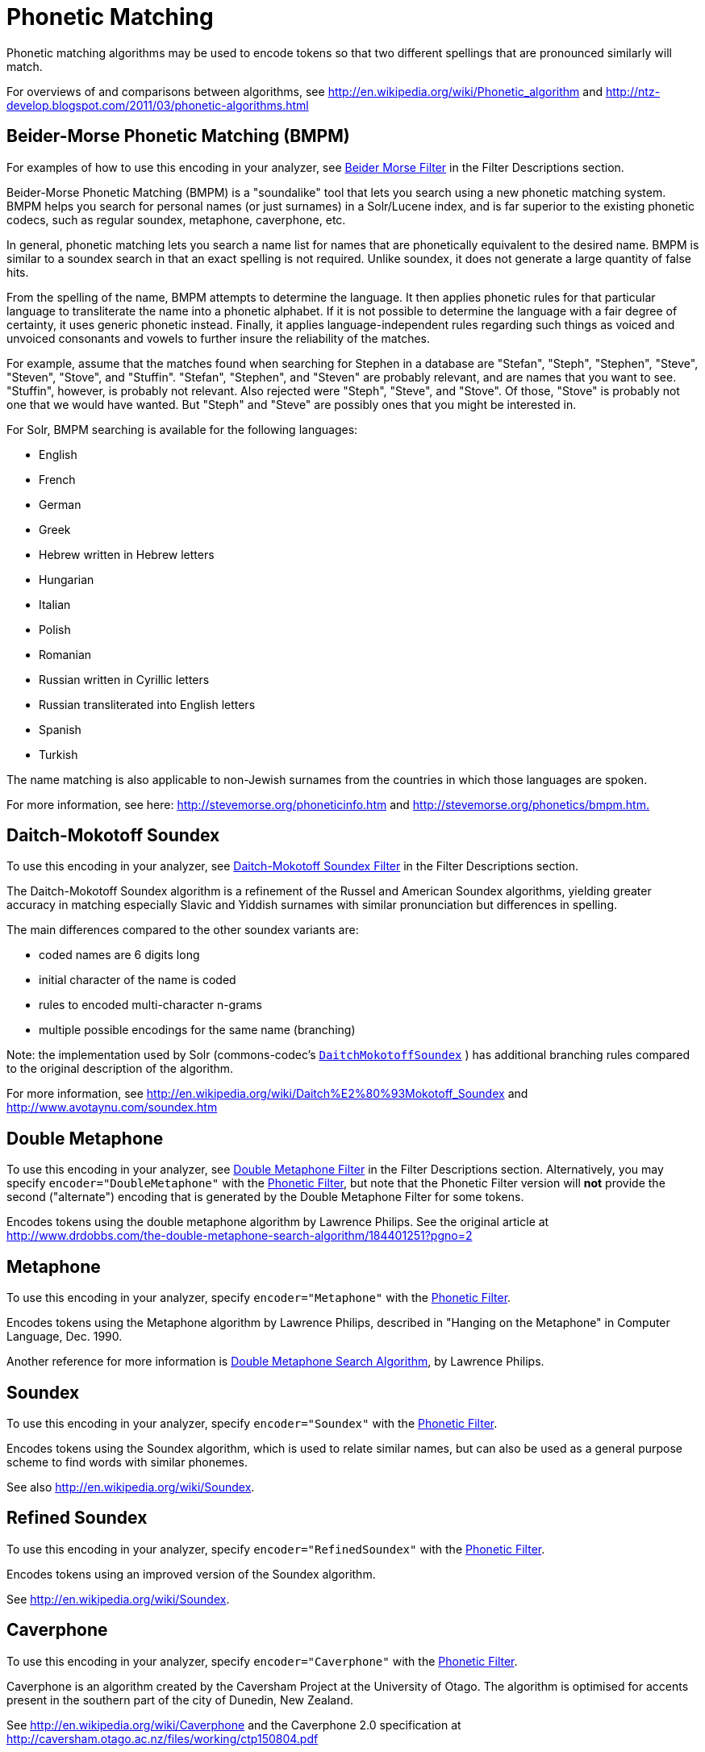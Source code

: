 = Phonetic Matching
// Licensed to the Apache Software Foundation (ASF) under one
// or more contributor license agreements.  See the NOTICE file
// distributed with this work for additional information
// regarding copyright ownership.  The ASF licenses this file
// to you under the Apache License, Version 2.0 (the
// "License"); you may not use this file except in compliance
// with the License.  You may obtain a copy of the License at
//
//   http://www.apache.org/licenses/LICENSE-2.0
//
// Unless required by applicable law or agreed to in writing,
// software distributed under the License is distributed on an
// "AS IS" BASIS, WITHOUT WARRANTIES OR CONDITIONS OF ANY
// KIND, either express or implied.  See the License for the
// specific language governing permissions and limitations
// under the License.

Phonetic matching algorithms may be used to encode tokens so that two different spellings that are pronounced similarly will match.

For overviews of and comparisons between algorithms, see http://en.wikipedia.org/wiki/Phonetic_algorithm and http://ntz-develop.blogspot.com/2011/03/phonetic-algorithms.html

== Beider-Morse Phonetic Matching (BMPM)

For examples of how to use this encoding in your analyzer, see <<filter-descriptions.adoc#beider-morse-filter,Beider Morse Filter>> in the Filter Descriptions section.

Beider-Morse Phonetic Matching (BMPM) is a "soundalike" tool that lets you search using a new phonetic matching system. BMPM helps you search for personal names (or just surnames) in a Solr/Lucene index, and is far superior to the existing phonetic codecs, such as regular soundex, metaphone, caverphone, etc.

In general, phonetic matching lets you search a name list for names that are phonetically equivalent to the desired name. BMPM is similar to a soundex search in that an exact spelling is not required. Unlike soundex, it does not generate a large quantity of false hits.

From the spelling of the name, BMPM attempts to determine the language. It then applies phonetic rules for that particular language to transliterate the name into a phonetic alphabet. If it is not possible to determine the language with a fair degree of certainty, it uses generic phonetic instead. Finally, it applies language-independent rules regarding such things as voiced and unvoiced consonants and vowels to further insure the reliability of the matches.

For example, assume that the matches found when searching for Stephen in a database are "Stefan", "Steph", "Stephen", "Steve", "Steven", "Stove", and "Stuffin". "Stefan", "Stephen", and "Steven" are probably relevant, and are names that you want to see. "Stuffin", however, is probably not relevant. Also rejected were "Steph", "Steve", and "Stove". Of those, "Stove" is probably not one that we would have wanted. But "Steph" and "Steve" are possibly ones that you might be interested in.

For Solr, BMPM searching is available for the following languages:

* English
* French
* German
* Greek
* Hebrew written in Hebrew letters
* Hungarian
* Italian

* Polish
* Romanian
* Russian written in Cyrillic letters
* Russian transliterated into English letters
* Spanish
* Turkish

The name matching is also applicable to non-Jewish surnames from the countries in which those languages are spoken.

For more information, see here: http://stevemorse.org/phoneticinfo.htm and http://stevemorse.org/phonetics/bmpm.htm[http://stevemorse.org/phonetics/bmpm.htm.]

== Daitch-Mokotoff Soundex

To use this encoding in your analyzer, see <<filter-descriptions.adoc#daitch-mokotoff-soundex-filter,Daitch-Mokotoff Soundex Filter>> in the Filter Descriptions section.

The Daitch-Mokotoff Soundex algorithm is a refinement of the Russel and American Soundex algorithms, yielding greater accuracy in matching especially Slavic and Yiddish surnames with similar pronunciation but differences in spelling.

The main differences compared to the other soundex variants are:

* coded names are 6 digits long
* initial character of the name is coded
* rules to encoded multi-character n-grams
* multiple possible encodings for the same name (branching)

Note: the implementation used by Solr (commons-codec's http://commons.apache.org/proper/commons-codec/apidocs/org/apache/commons/codec/language/DaitchMokotoffSoundex.html[`DaitchMokotoffSoundex`] ) has additional branching rules compared to the original description of the algorithm.

For more information, see http://en.wikipedia.org/wiki/Daitch%E2%80%93Mokotoff_Soundex and http://www.avotaynu.com/soundex.htm

== Double Metaphone

To use this encoding in your analyzer, see <<filter-descriptions.adoc#double-metaphone-filter,Double Metaphone Filter>> in the Filter Descriptions section. Alternatively, you may specify `encoder="DoubleMetaphone"` with the <<filter-descriptions.adoc#phonetic-filter,Phonetic Filter>>, but note that the Phonetic Filter version will *not* provide the second ("alternate") encoding that is generated by the Double Metaphone Filter for some tokens.

Encodes tokens using the double metaphone algorithm by Lawrence Philips. See the original article at http://www.drdobbs.com/the-double-metaphone-search-algorithm/184401251?pgno=2

== Metaphone

To use this encoding in your analyzer, specify `encoder="Metaphone"` with the <<filter-descriptions.adoc#phonetic-filter,Phonetic Filter>>.

Encodes tokens using the Metaphone algorithm by Lawrence Philips, described in "Hanging on the Metaphone" in Computer Language, Dec. 1990.

Another reference for more information is http://www.drdobbs.com/the-double-metaphone-search-algorithm/184401251?pgno=2[Double Metaphone Search Algorithm], by Lawrence Philips.


== Soundex

To use this encoding in your analyzer, specify `encoder="Soundex"` with the <<filter-descriptions.adoc#phonetic-filter,Phonetic Filter>>.

Encodes tokens using the Soundex algorithm, which is used to relate similar names, but can also be used as a general purpose scheme to find words with similar phonemes.

See also http://en.wikipedia.org/wiki/Soundex.

== Refined Soundex

To use this encoding in your analyzer, specify `encoder="RefinedSoundex"` with the <<filter-descriptions.adoc#phonetic-filter,Phonetic Filter>>.

Encodes tokens using an improved version of the Soundex algorithm.

See http://en.wikipedia.org/wiki/Soundex.

== Caverphone

To use this encoding in your analyzer, specify `encoder="Caverphone"` with the <<filter-descriptions.adoc#phonetic-filter,Phonetic Filter>>.

Caverphone is an algorithm created by the Caversham Project at the University of Otago. The algorithm is optimised for accents present in the southern part of the city of Dunedin, New Zealand.

See http://en.wikipedia.org/wiki/Caverphone and the Caverphone 2.0 specification at http://caversham.otago.ac.nz/files/working/ctp150804.pdf

== Kölner Phonetik a.k.a. Cologne Phonetic

To use this encoding in your analyzer, specify `encoder="ColognePhonetic"` with the <<filter-descriptions.adoc#phonetic-filter,Phonetic Filter>>.

The Kölner Phonetik, an algorithm published by Hans Joachim Postel in 1969, is optimized for the German language.

See http://de.wikipedia.org/wiki/K%C3%B6lner_Phonetik

== NYSIIS

To use this encoding in your analyzer, specify `encoder="Nysiis"` with the <<filter-descriptions.adoc#phonetic-filter,Phonetic Filter>>.

NYSIIS is an encoding used to relate similar names, but can also be used as a general purpose scheme to find words with similar phonemes.

See http://en.wikipedia.org/wiki/NYSIIS and http://www.dropby.com/NYSIIS.html
